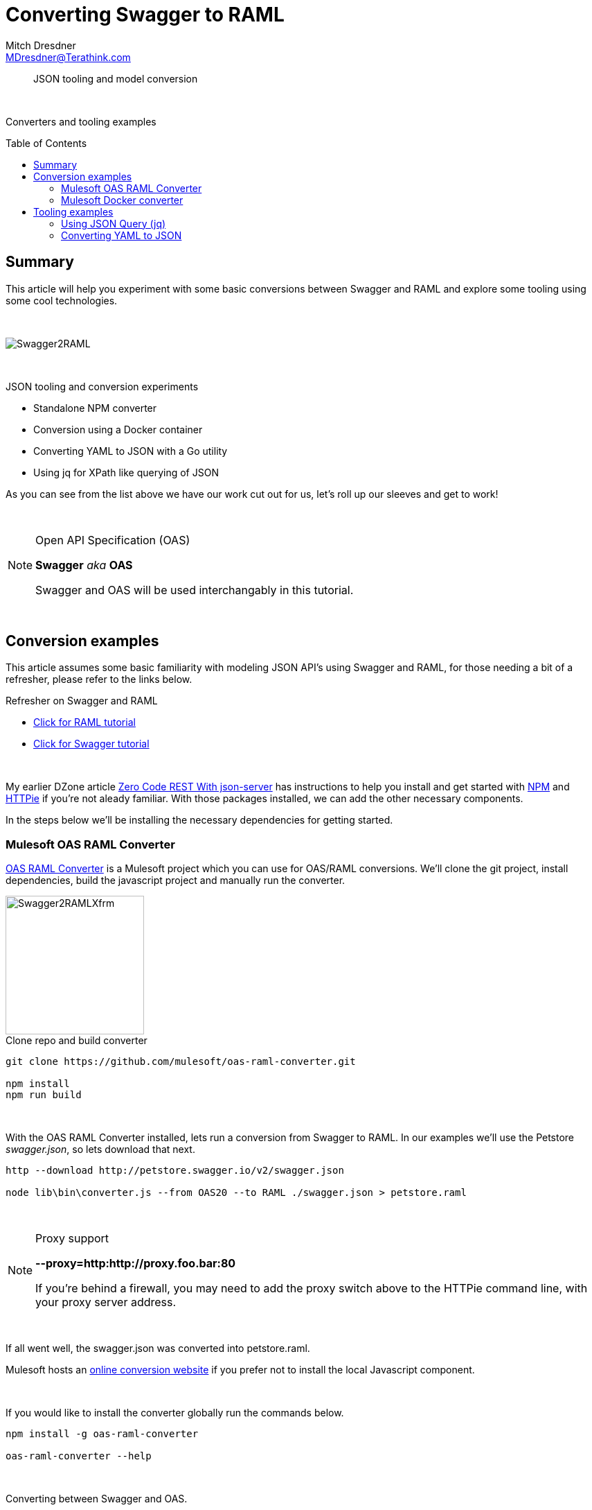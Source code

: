 = Converting Swagger to RAML
Mitch Dresdner <MDresdner@Terathink.com>
:toc:                                             // Enable table of contents [left, right]
:toc-placement: preamble
:appversion: 1.0.0
// A link as attribute
:fedpkg: https://apps.fedoraproject.org/packages/asciidoc
// Example of other attributes
:imagesdir: ./img
:icons: font
// Default icon dir is images/icons, can override using :iconsdir: ./icons
:stylesdir: ./styles
:scriptsdir: ./js
// keywords added to html
:keywords: mule, raml, swagger, oas, node, npm, docker

// enable btn:
:experimental:

[abstract]
JSON tooling and model conversion

{sp} +

[.preamble]
Converters and tooling examples

== Summary

This article will help you experiment with some basic conversions between Swagger and RAML and explore some tooling using some cool technologies.

{sp} +

[.text-center]
image::s2rd-banner.png[Swagger2RAML]

{sp} +

.JSON tooling and conversion experiments
* Standalone NPM converter
* Conversion using a Docker container
* Converting YAML to JSON with a Go utility
* Using jq for XPath like querying of JSON

As you can see from the list above we have our work cut out for us, let's roll up our sleeves and get to work!

{sp} +

.Open API Specification (OAS)
[NOTE]
===============================
*Swagger* _aka_ *OAS*

Swagger and OAS will be used interchangably in this tutorial.
===============================


{sp} +

== Conversion examples

This article assumes some basic familiarity with modeling JSON API's using Swagger and RAML, for those
needing a bit of a refresher, please refer to the links below.

.Refresher on Swagger and RAML
* https://raml.org/developers/raml-200-tutorial[Click for RAML tutorial]
* https://swagger.io/docs/[Click for Swagger tutorial]

{sp} +

My earlier DZone article https://dzone.com/articles/zero-code-rest-with-json-server[Zero Code REST With json-server] has instructions to help you
install and get started with https://nodejs.org/en/[NPM] and https://github.com/jakubroztocil/httpie[HTTPie] if you're not aleady familiar.
With those packages installed, we can add the other necessary components.

In the steps below we'll be installing the necessary dependencies for getting started.

=== Mulesoft OAS RAML Converter

https://github.com/mulesoft/oas-raml-converter[OAS RAML Converter] is a Mulesoft project which you can use for OAS/RAML conversions.
We'll clone the git project, install dependencies, build the javascript project and manually run the converter.

[.text-left]
image::s2r-transform.png[Swagger2RAMLXfrm,200]

.Clone repo and build converter
[listing]
--
git clone https://github.com/mulesoft/oas-raml-converter.git

npm install
npm run build
--

{sp} +

With the OAS RAML Converter installed, lets run a conversion from Swagger to RAML. In our examples we'll use the Petstore _swagger.json_, so lets
download that next.

[listing]
--
http --download http://petstore.swagger.io/v2/swagger.json

node lib\bin\converter.js --from OAS20 --to RAML ./swagger.json > petstore.raml
--

{sp} +

.Proxy support
[NOTE]
===============================
**--proxy=http:http://proxy.foo.bar:80**

If you're behind a firewall, you may need to add the proxy switch above to the HTTPie command line, with your proxy server address.
===============================

{sp} +

If all went well, the swagger.json was converted into petstore.raml.

Mulesoft hosts an https://mulesoft.github.io/oas-raml-converter/[online conversion website] if you prefer not to
install the local Javascript component.

{sp} +

.If you would like to install the converter globally run the commands below.
[listing]
--
npm install -g oas-raml-converter

oas-raml-converter --help

--

{sp} +

.Converting between Swagger and OAS.
[listing]
--
oas-raml-converter --from OAS20 --to RAML ./path/to/swagger.json
oas-raml-converter --from OAS20 --to RAML ./path/to/swagger.json > petstore.raml

oas-raml-converter --from RAML --to OAS20 ./path/to/petstore.raml > swagger.json
--
Be sure to use _lib\bin\converter.js_ if you didn't install oas-raml-converter globally.

{sp} +

=== Mulesoft Docker converter

Mulesoft also has a Docker version of the converter that you can learn more about https://github.com/mulesoft/oas-raml-converter-service[here]

[.text-left]
image::s2rd-transform.png[Swagger2RAMLXfrm,200]

.Cloning the repository and starting the Docker container.
[listing]
--
git clone https://github.com/mulesoft/oas-raml-converter-service

docker build -t oas-raml-converter:0.1 .

docker run -i -p 3000:3000 -t oas-raml-converter:0.1 /bin/bash
--

{sp} +
With the docker container running and firewall port 3000 open if you're running remote, lets convert
our earlier _swagger.json_ file into RAML.

.Using the Docker converter to convert OAS to RAML
[listing]
--
http POST YOUR_DOCKER_IP_ADDRESS:3000/swagger/to/raml Content-type:text/plain @swagger.json > petstore.raml
--

{sp} +


== Tooling examples

{sp} +

=== Using JSON Query (jq)

https://stedolan.github.io/jq/[JSON Query] is descibed as a flexible, light weight command line processor for performing
Xpath like queries on JSON data. After using the link above to install it, lets run some simple queries on our _swagger.json_ file.

[.text-left]
image::jq.png[JSONQuery,75]

.Verify jq was properly installed
[listing]
--
jq --help
--
_Display current version and commandline options_

{sp} +

When you use the Windows _type_ or Linux _cat_ command to display *swagger.json*, you'll notice that the entire file is on
a single line. To pretty print the file we can use the _jq_ identity function.

.Pretty print swagger.json
[listing]
--
jq . swagger.json
--

{sp} +

You can also use jq to extract snippets of JSON or perform a myriad of mathematical and utility functions on the data
See jq manual https://stedolan.github.io/jq/manual/[here].

.Extract a JSON snippet
[listing]
--
jq ".tags" swagger.json
--


.Extract an element
[listing]
--
jq ".tags[0].name" swagger.json
--

.Escape special characters to handle JSON paths
[listing]
--
jq ".paths.\"/pet\".post" swagger.json
--

Produces a JSON snippet of the /pet URI for a POST operation. The slash
is a special character in _jq_ and needs to be escaped with the quotes.

{sp} +

=== Converting YAML to JSON

Sometimes you may find that you have the YAML version of a Swagger API specification which you need the JSON
equivalent for in order to generate RAML. Here's a nifty conversion utility written in Golang, which can be used
to generate the JSON schema.

You'll need to clone the git repository to your _GOPATH_, build and install. For a quick start guide to getting up
and running with Go, see this turorial https://golang.org/doc/install[here].

[.text-left]
image::Golang.png[GO,75]

.Cloning the repository and installing the Golang converter.
[listing]
--
cd %GOPATH%\src

go get -u github.com/wakeful/yaml2json

cd yaml2json

go build

go install

yaml2json -version
--

_GOPATH\bin will need to be in your PATH_

{sp} +

.Converting a YAML file to JSON
[listing]
--
yaml2json PATH_TO_YOUR\file.yaml | jq . > PATH_TO_YOUR\file.json
--

{sp} +

There we have it, in this example we pipe the output to JSON Query using an identity function to prettify the output,
then redirect the output to our new JSON file.

This concludes our brief examples with conversions and tooling.

{sp} +

I hope you enjoyed reading this article as much as I have enjoyed writing it, i'm looking forward to your comments!

{sp} +
{sp} +


About the Author:

https://www.linkedin.com/in/mitch-dresdner-785a46126/[Mitch Dresdner] is a Senior Mule Consultant at TerraThink
